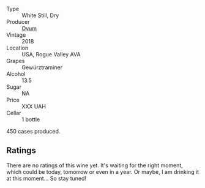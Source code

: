 #+attr_html: :class wine-main-image
[[file:/images/68/aa146e-d0bc-4688-8e46-9e4f7bfd3c26/2022-10-15-13-16-29-A4DFF406-D8C6-4A23-8CED-E7D6761C99CF-1-105-c.webp]]

- Type :: White Still, Dry
- Producer :: [[barberry:/producers/c6c3f1d6-05a4-44b6-89a3-101ffdb5f98a][Ovum]]
- Vintage :: 2018
- Location :: USA, Rogue Valley AVA
- Grapes :: Gewürztraminer
- Alcohol :: 13.5
- Sugar :: NA
- Price :: XXX UAH
- Cellar :: 1 bottle

450 cases produced.

** Ratings

There are no ratings of this wine yet. It's waiting for the right moment, which could be today, tomorrow or even in a year. Or maybe, I am drinking it at this moment... So stay tuned!

